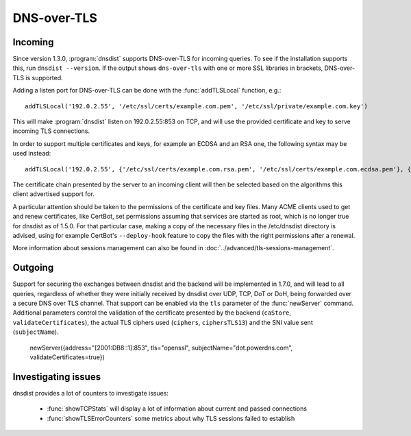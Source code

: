 DNS-over-TLS
============

Incoming
--------

Since version 1.3.0, :program:`dnsdist` supports DNS-over-TLS for incoming queries.
To see if the installation supports this, run ``dnsdist --version``.
If the output shows ``dns-over-tls`` with one or more SSL libraries in brackets, DNS-over-TLS is supported.

Adding a listen port for DNS-over-TLS can be done with the :func:`addTLSLocal` function, e.g.::

  addTLSLocal('192.0.2.55', '/etc/ssl/certs/example.com.pem', '/etc/ssl/private/example.com.key')

This will make :program:`dnsdist` listen on 192.0.2.55:853 on TCP, and will use the provided certificate and key to serve incoming TLS connections.

In order to support multiple certificates and keys, for example an ECDSA and an RSA one, the following syntax may be used instead::

  addTLSLocal('192.0.2.55', {'/etc/ssl/certs/example.com.rsa.pem', '/etc/ssl/certs/example.com.ecdsa.pem'}, {'/etc/ssl/private/example.com.rsa.key', '/etc/ssl/private/example.com.ecdsa.key'})

The certificate chain presented by the server to an incoming client will then be selected based on the algorithms this client advertised support for.

A particular attention should be taken to the permissions of the certificate and key files. Many ACME clients used to get and renew certificates, like CertBot, set permissions assuming that services are started as root, which is no longer true for dnsdist as of 1.5.0. For that particular case, making a copy of the necessary files in the /etc/dnsdist directory is advised, using for example CertBot's ``--deploy-hook`` feature to copy the files with the right permissions after a renewal.

More information about sessions management can also be found in :doc:`../advanced/tls-sessions-management`.

Outgoing
--------

Support for securing the exchanges between dnsdist and the backend will be implemented in 1.7.0, and will lead to all queries, regardless of whether they were initially received by dnsdist over UDP, TCP, DoT or DoH, being forwarded over a secure DNS over TLS channel.
That support can be enabled via the ``tls`` parameter of the :func:`newServer` command. Additional parameters control the validation of the certificate presented by the backend (``caStore``, ``validateCertificates``), the actual TLS ciphers used (``ciphers``, ``ciphersTLS13``) and the SNI value sent (``subjectName``).


  newServer({address="[2001:DB8::1]:853", tls="openssl", subjectName="dot.powerdns.com", validateCertificates=true})


Investigating issues
--------------------

dnsdist provides a lot of counters to investigate issues:

 * :func:`showTCPStats` will display a lot of information about current and passed connections
 * :func:`showTLSErrorCounters` some metrics about why TLS sessions failed to establish

